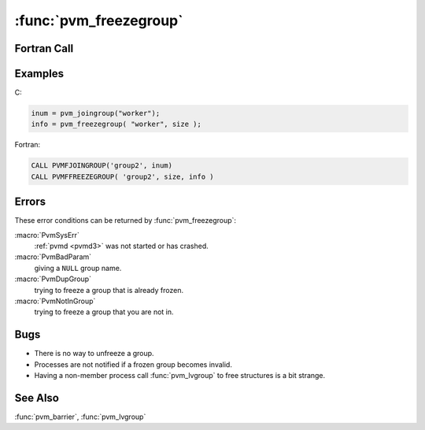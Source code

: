 :func:`pvm_freezegroup`
=======================

.. function:: int pvm_freezegroup(char* group , int size)

   The routine :func:`pvm_freezegroup` makes a dynamic group named
   `group` static. The group information is then "cached" by all group
   members. :func:`pvm_freezegroup` is a synchronizing routine and
   must be called by all group members to complete. `size` indicates
   the size the dynamic group should be when made static. A value of
   ``-1`` indicates that the current size of the group should be used.
   info returns error information.

   Once a dynamic group has been frozen with :func:`pvm_freezegroup`,
   all subsequent operations that can be satisfied with local data use
   the locally held information. For processes that are outside of the
   group, the first group call, e.g., :func:`pvm_bcast`, will cause
   the static group information to be copied to the calling process.
   Subsequent operations then use the local information. Barriers are
   still arbitrated by the group server.

   Group members should call :func:`pvm_lvgroup` to leave the group
   and free any allocated structures that hold the group information.
   Processes not in the group may call :func:`pvm_lvgroup` to free any
   locally allocated structures. In this case, an error code of
   :macro:`PvmNotInGroup` or :macro:`PvmNoGroup` will be returned to
   the caller.

   Barrier are always arbitrated by the group server, even if the
   group has been made static with :func:`pvm_freezegroup`. If a
   process leaves a static group while other process are waiting at a
   barrier, then :macro:`PvmNoGroup` is returned to all processes
   waiting at the barrier. Future barrier calls with the defunct
   static group, return the same error.

   :param char* group: Character string group name of an existing
      group.
   :param int size: Size of the group when it is frozen.
   :returns: The size of `group` on success. Values less than 0
      indicate an error.
   :rtype: int

Fortran Call
------------

.. f:subroutine:: pvmffreezegroup(group, size, info)

   :param character group: Character string group name of an existing
      group.
   :param integer size: Size of the group when it is frozen.
   :param integer info: The size of `group` on success. Values less
      than 0 indicate an error.

Examples
--------

C:

.. code-block:: c

   inum = pvm_joingroup("worker");
   info = pvm_freezegroup( "worker", size );

Fortran:

.. code-block:: fortran

   CALL PVMFJOINGROUP('group2', inum)
   CALL PVMFFREEZEGROUP( 'group2', size, info )

Errors
------

These error conditions can be returned by :func:`pvm_freezegroup`:

:macro:`PvmSysErr`
   :ref:`pvmd <pvmd3>` was not started or has crashed.

:macro:`PvmBadParam`
   giving a ``NULL`` group name.

:macro:`PvmDupGroup`
   trying to freeze a group that is already frozen.

:macro:`PvmNotInGroup`
   trying to freeze a group that you are not in.

Bugs
----

* There is no way to unfreeze a group.
* Processes are not notified if a frozen group becomes invalid.
* Having a non-member process call :func:`pvm_lvgroup` to free
  structures is a bit strange.

See Also
--------

:func:`pvm_barrier`, :func:`pvm_lvgroup`
